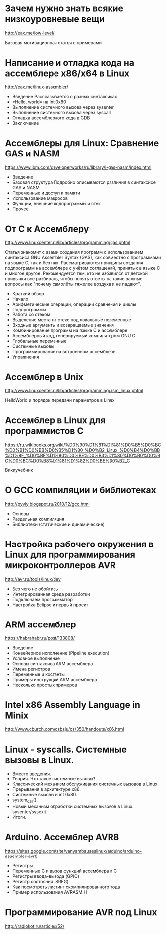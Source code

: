 #+STARTUP: showall indent hidestars

* Зачем нужно знать всякие низкоуровневые вещи
http://eax.me/low-level/

Базовая мотивационная статья с примерами

* Написание и отладка кода на ассемблере x86/x64 в Linux
http://eax.me/linux-assembler/

- Введение
  Рассказывается о разных синтаксисах
- «Hello, world» на int 0x80
- Выполнение системного вызова через sysenter
- Выполнение системного вызова через syscall
- Отладка ассемблерного кода в GDB
- Заключение

* Ассемблеры для Linux: Сравнение GAS и NASM
https://www.ibm.com/developerworks/ru/library/l-gas-nasm/index.html

- Введение
- Базовая структура
  Подробно описываются различия в синтаксисе GAS и NASM
- Переменные и доступ к памяти
- Использование макросов
- Функции, внешние подпрограммы и стек
- Прочее

* От C к Ассемблеру
http://www.linuxcenter.ru/lib/articles/programming/gas.phtml

Статья знакомит с азами создания программ с использованием синтаксиса
GNU Assembler Syntax (GAS), как совместно с программами на языке C,
так и без них. Рассматриваются принципы создания подпрограмм на
ассемблере с учётом соглашений, принятых в языке C и многое
другое. Рекомендуется тем, кто не избавился от детской привычки все
разбирать, чтобы понять ответы на такие важные вопросы как "почему
самолёты тяжелее воздуха и не падают".

- Краткий обзор
- Начало
- Арифметические операции, операции сравнения и циклы
- Подпрограммы
- Работа со стеком
- Выделение места на стеке под локальные переменные
- Входные аргументы и возвращаемые значения
- Комбинирование программ на языке C и ассемблере
- Ассемблерный код, генерируемый компилятором GNU C
- Глобальные переменные
- Системные вызовы
- Программирование на встроенном ассемблере
- Упражнения

* Ассемблер в Unix
http://www.linuxcenter.ru/lib/articles/programming/asm_linux.phtml

HelloWorld и порядок передачи параметров в Linux
* Ассемблер в Linux для программистов C
https://ru.wikibooks.org/wiki/%D0%90%D1%81%D1%81%D0%B5%D0%BC%D0%B1%D0%BB%D0%B5%D1%80_%D0%B2_Linux_%D0%B4%D0%BB%D1%8F_%D0%BF%D1%80%D0%BE%D0%B3%D1%80%D0%B0%D0%BC%D0%BC%D0%B8%D1%81%D1%82%D0%BE%D0%B2_C

Викиучебник

* О GCC компиляции и библиотеках
http://pyviy.blogspot.ru/2010/12/gcc.html

- Основы
- Раздельная компиляция
- Библиотеки (статические и динамические)
* Настройка рабочего окружения в Linux для программирования микроконтроллеров AVR
http://avr.ru/tools/linux/dev

- Без чего не обойтись
- Интегрированная среда разработки
- Подключаем программатор
- Настройка Eclipse и первый проект

* ARM аccемблер
https://habrahabr.ru/post/133808/

- Введение
- Конвейерное исполнение (Pipeline execution)
- Условное выполнение
- Основы синтаксиса ARM ассемблера
- Имена регистров
- Переменные и костанты
- Примеры инструкций ARM ассемблера
- Несколько простых примеров

* Intel x86 Assembly Language in Minix
http://www.cburch.com/csbsju/cs/350/handouts/x86.html

* Linux - syscalls. Системные вызовы в Linux.
- Вместо введения.
- Теория. Что такое системные вызовы?
- Классический механизм обслуживания системных вызовов в Linux.
- Прерывания в архитектуре х86.
- Системные вызовы и int 0x80.
- system_call().
- Новый механизм обработки системных вызовов в
  Linux. sysenter/sysexit.
- Итоги.
* Arduino. Ассемблер AVR8
https://sites.google.com/site/vanyambauseslinux/arduino/arduino-assembler-avr8

- Регистры
- Переменные C и вызов функций ассемблера и C
- Регистры ввода-вывода (GPIO)
- Регистр состояния (SREG)
- Как посмотреть листинг скомпилированного кода
- Пример использования AVRASM.H

* Программирование AVR под Linux
http://radiokot.ru/articles/52/
